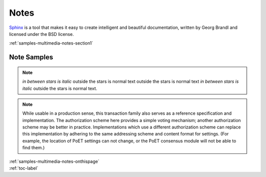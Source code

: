 .. _samples-multimedia-notes-onthispage:


*****************************
Notes
*****************************


`Sphinx <https://www.sphinx-doc.org>`_ is a tool that makes it easy to create intelligent and beautiful documentation, written 
by Georg Brandl and licensed under the BSD license.



.. raw:: html

    <div class="pdm-separator-blue"></div> 

.. raw:: html

    <div class="pdm-title">

        On This Page

    </div> 


| :ref:`samples-multimedia-notes-section1`






.. raw:: html

    <div class="pdm-spacer"></div>
    <div class="pdm-separator"></div> 


.. _samples-multimedia-notes-section1:

Note Samples
================================================================


.. note::
	*in between stars is italic* outside the stars is normal text
	outside the stars is normal text *in between stars is italic* 
	outside the stars is normal text.


.. note::

	While usable in a production sense, this transaction family also serves as
	a reference specification and implementation.  The authorization scheme
	here provides a simple voting mechanism; another authorization scheme may
	be better in practice.  Implementations which use a different
	authorization scheme can replace this implementation by adhering to the
	same addressing scheme and content format for settings.  (For example, the
	location of PoET settings can not change, or the PoET consensus module
	will not be able to find them.)








..
    ####################################################
    END ################################################
    ####################################################


.. raw:: html

    <div class="pdm-spacer"></div>
    <div class="pdm-spacer"></div>
    <div class="pdm-separator-blue"></div> 
    
| :ref:`samples-multimedia-notes-onthispage`
| :ref:`toc-label`






.. Licensed under Creative Commons Attribution 4.0 International License
.. https://creativecommons.org/licenses/by/4.0/

